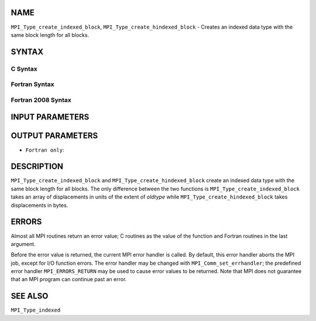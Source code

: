 NAME
----

``MPI_Type_create_indexed_block``, ``MPI_Type_create_hindexed_block`` -
Creates an indexed data type with the same block length for all blocks.

SYNTAX
------

C Syntax
~~~~~~~~

.. code-block:: c
   :linenos:

   #include <mpi.h>
   int MPI_Type_create_indexed_block(int count, int blocklength, const int array_of_displacements[], MPI_Datatype oldtype, MPI_Datatype *newtype)

   int MPI_Type_create_hindexed_block(int count, int blocklength, const MPI_Aint array_of_displacements[], MPI_Datatype oldtype, MPI_Datatype *newtype)

Fortran Syntax
~~~~~~~~~~~~~~

.. code-block:: fortran
   :linenos:

   USE MPI
   ! or the older form: INCLUDE 'mpif.h'
   MPI_TYPE_CREATE_INDEXED_BLOCK(COUNT, BLOCKLENGTH,
   		ARRAY_OF_DISPLACEMENTS, OLDTYPE, NEWTYPE, IERROR)
   	INTEGER	COUNT, BLOCKLENGTH, ARRAY_OF_DISPLACEMENTS(*),
   	        OLDTYPE, NEWTYPE, IERROR

   MPI_TYPE_CREATE_HINDEXED_BLOCK(COUNT, BLOCKLENGTH,
   		ARRAY_OF_DISPLACEMENTS, OLDTYPE, NEWTYPE, IERROR)
   	INTEGER	COUNT, BLOCKLENGTH, OLDTYPE, NEWTYPE
   	INTEGER(KIND=MPI_ADDRESS_KIND) ARRAY_OF_DISPLACEMENTS(*)
   	INTEGER	IERROR

Fortran 2008 Syntax
~~~~~~~~~~~~~~~~~~~

.. code-block:: fortran
   :linenos:

   USE mpi_f08
   MPI_Type_create_indexed_block(count, blocklength, array_of_displacements,
   		oldtype, newtype, ierror)
   	INTEGER, INTENT(IN) :: count, blocklength,
   	array_of_displacements(count)
   	TYPE(MPI_Datatype), INTENT(IN) :: oldtype
   	TYPE(MPI_Datatype), INTENT(OUT) :: newtype
   	INTEGER, OPTIONAL, INTENT(OUT) :: ierror

   MPI_Type_create_hindexed_block(count, blocklength, array_of_displacements,
   		oldtype, newtype, ierror)
   	INTEGER, INTENT(IN) :: count, blocklength
   	INTEGER(KIND=MPI_ADDRESS_KIND), INTENT(IN) ::
   	array_of_displacements(count)
   	TYPE(MPI_Datatype), INTENT(IN) :: oldtype
   	TYPE(MPI_Datatype), INTENT(OUT) :: newtype
   	INTEGER, OPTIONAL, INTENT(OUT) :: ierror

INPUT PARAMETERS
----------------





OUTPUT PARAMETERS
-----------------


* ``Fortran only``: 

DESCRIPTION
-----------

``MPI_Type_create_indexed_block`` and ``MPI_Type_create_hindexed_block`` create
an indexed data type with the same block length for all blocks. The only
difference between the two functions is ``MPI_Type_create_indexed_block``
takes an array of displacements in units of the extent of *oldtype*
while ``MPI_Type_create_hindexed_block`` takes displacements in bytes.

ERRORS
------

Almost all MPI routines return an error value; C routines as the value
of the function and Fortran routines in the last argument.

Before the error value is returned, the current MPI error handler is
called. By default, this error handler aborts the MPI job, except for
I/O function errors. The error handler may be changed with
``MPI_Comm_set_errhandler``; the predefined error handler ``MPI_ERRORS_RETURN``
may be used to cause error values to be returned. Note that MPI does not
guarantee that an MPI program can continue past an error.

SEE ALSO
--------

| ``MPI_Type_indexed``
